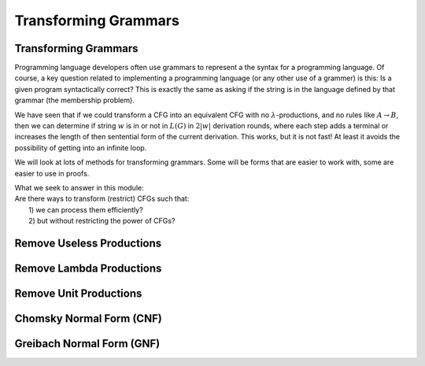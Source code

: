 .. This file is part of the OpenDSA eTextbook project. See
.. http://opendsa.org for more details.
.. Copyright (c) 2012-2020 by the OpenDSA Project Contributors, and
.. distributed under an MIT open source license.

.. avmetadata::
   :author: Mostafa Mohammed and Cliff Shaffer
   :satisfies:
   :topic: Context-Free Grammars Transformation


Transforming Grammars
=====================

Transforming Grammars
---------------------

Programming language developers often use grammars to represent a
the syntax for a programming language. 
Of course, a key question related to implementing a programming
language (or any other use of a grammer) is this:
Is a given program syntactically correct?
This is exactly the same as asking if the string is in the language
defined by that grammar (the membership problem).

We have seen that if we could transform a CFG into an equivalent CFG
with no :math:`\lambda`-productions, and no rules like 
:math:`A \rightarrow B`, then we can determine if string :math:`w` is
in or not in :math:`L(G)` in :math:`2|w|` derivation rounds,
where each step adds a terminal or increases the length of then
sentential form of the current derivation.
This works, but it is not fast!
At least it avoids the possibility of getting into an infinite loop.

We will look at lots of methods for transforming grammars.
Some will be forms that are easier to work with,
some are easier to use in proofs.

| What we seek to answer in this module:
| Are there ways to transform (restrict) CFGs such that:
|   1) we can process them efficiently?
|   2) but without restricting the power of CFGs?

.. inlineav:: TransformGrammarsFS ff
   :links: AV/PIFLA/CFL/TransformGrammarsFS.css
   :scripts: DataStructures/PIFrames.js AV/PIFLA/CFL/TransformGrammarsFS.js
   :output: show


Remove Useless Productions
--------------------------

.. inlineav:: RemoveUselessFS ff
   :links: AV/PIFLA/CFL/RemoveUselessFS.css
   :scripts: DataStructures/FLA/FA.js DataStructures/FLA/GrammarMatrix.js DataStructures/PIFrames.js AV/PIFLA/CFL/RemoveUselessFS.js
   :output: show


Remove Lambda Productions
-------------------------

.. inlineav:: RemoveLambdaFS ff
   :links: AV/PIFLA/CFL/RemoveLambdaFS.css
   :scripts: DataStructures/FLA/GrammarMatrix.js DataStructures/PIFrames.js AV/PIFLA/CFL/RemoveLambdaFS.js
   :output: show


Remove Unit Productions
-----------------------

.. inlineav:: RemoveUnitFS ff
   :links: AV/PIFLA/CFL/RemoveUnitFS.css
   :scripts: DataStructures/FLA/FA.js DataStructures/FLA/GrammarMatrix.js DataStructures/PIFrames.js AV/PIFLA/CFL/RemoveUnitFS.js
   :output: show


Chomsky Normal Form (CNF)
-------------------------

.. inlineav:: ChomskyNormalFormFS ff
   :links: AV/PIFLA/CFL/ChomskyNormalFormFS.css
   :scripts: DataStructures/FLA/GrammarMatrix.js DataStructures/PIFrames.js AV/PIFLA/CFL/ChomskyNormalFormFS.js
   :output: show
   

Greibach Normal Form (GNF)
--------------------------

.. inlineav:: GreibachNormalFormFS ff
   :links: AV/PIFLA/CFL/GreibachNormalFormFS.css
   :scripts: DataStructures/FLA/GrammarMatrix.js DataStructures/PIFrames.js AV/PIFLA/CFL/GreibachNormalFormFS.js
   :output: show
